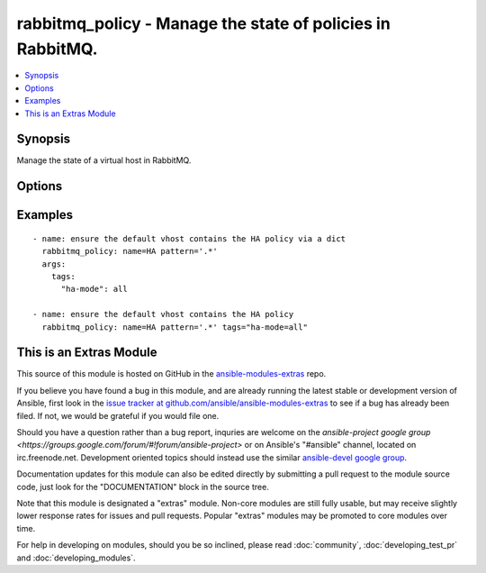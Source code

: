 .. _rabbitmq_policy:


rabbitmq_policy - Manage the state of policies in RabbitMQ.
+++++++++++++++++++++++++++++++++++++++++++++++++++++++++++

.. contents::
   :local:
   :depth: 1



Synopsis
--------

.. versionadded:: 1.5

Manage the state of a virtual host in RabbitMQ.

Options
-------

.. raw:: html

    <table border=1 cellpadding=4>
    <tr>
    <th class="head">parameter</th>
    <th class="head">required</th>
    <th class="head">default</th>
    <th class="head">choices</th>
    <th class="head">comments</th>
    </tr>
            <tr>
    <td>name</td>
    <td>yes</td>
    <td></td>
        <td><ul></ul></td>
        <td>The name of the policy to manage.</td>
    </tr>
            <tr>
    <td>node</td>
    <td>no</td>
    <td>rabbit</td>
        <td><ul></ul></td>
        <td>Erlang node name of the rabbit we wish to configure.</td>
    </tr>
            <tr>
    <td>pattern</td>
    <td>yes</td>
    <td></td>
        <td><ul></ul></td>
        <td>A regex of queues to apply the policy to.</td>
    </tr>
            <tr>
    <td>priority</td>
    <td>no</td>
    <td></td>
        <td><ul></ul></td>
        <td>The priority of the policy.</td>
    </tr>
            <tr>
    <td>state</td>
    <td>no</td>
    <td>present</td>
        <td><ul><li>present</li><li>absent</li></ul></td>
        <td>The state of the policy.</td>
    </tr>
            <tr>
    <td>tags</td>
    <td>yes</td>
    <td></td>
        <td><ul></ul></td>
        <td>A dict or string describing the policy.</td>
    </tr>
            <tr>
    <td>vhost</td>
    <td>no</td>
    <td>/</td>
        <td><ul></ul></td>
        <td>The name of the vhost to apply to.</td>
    </tr>
        </table>


Examples
--------

.. raw:: html

    <br/>


::

    - name: ensure the default vhost contains the HA policy via a dict
      rabbitmq_policy: name=HA pattern='.*'
      args:
        tags:
          "ha-mode": all
    
    - name: ensure the default vhost contains the HA policy
      rabbitmq_policy: name=HA pattern='.*' tags="ha-mode=all"



    
This is an Extras Module
------------------------

This source of this module is hosted on GitHub in the `ansible-modules-extras <http://github.com/ansible/ansible-modules-extras>`_ repo.
  
If you believe you have found a bug in this module, and are already running the latest stable or development version of Ansible, first look in the `issue tracker at github.com/ansible/ansible-modules-extras <http://github.com/ansible/ansible-modules-extras>`_ to see if a bug has already been filed.  If not, we would be grateful if you would file one.

Should you have a question rather than a bug report, inquries are welcome on the `ansible-project google group <https://groups.google.com/forum/#!forum/ansible-project>` or on Ansible's "#ansible" channel, located on irc.freenode.net.   Development oriented topics should instead use the similar `ansible-devel google group <https://groups.google.com/forum/#!forum/ansible-project>`_.

Documentation updates for this module can also be edited directly by submitting a pull request to the module source code, just look for the "DOCUMENTATION" block in the source tree.

Note that this module is designated a "extras" module.  Non-core modules are still fully usable, but may receive slightly lower response rates for issues and pull requests.
Popular "extras" modules may be promoted to core modules over time.

    
For help in developing on modules, should you be so inclined, please read :doc:`community`, :doc:`developing_test_pr` and :doc:`developing_modules`.

